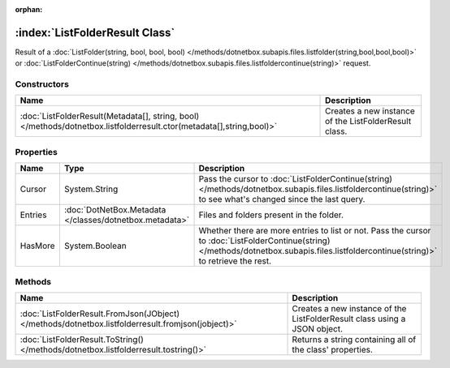 :orphan:

:index:`ListFolderResult Class`
===============================

Result of a :doc:`ListFolder(string, bool, bool, bool) </methods/dotnetbox.subapis.files.listfolder(string,bool,bool,bool)>`  or :doc:`ListFolderContinue(string) </methods/dotnetbox.subapis.files.listfoldercontinue(string)>`  request.

Constructors
------------

==================================================================================================================== =====================================================
Name                                                                                                                 Description                                           
==================================================================================================================== =====================================================
:doc:`ListFolderResult(Metadata[], string, bool) </methods/dotnetbox.listfolderresult.ctor(metadata[],string,bool)>` Creates a new instance of the ListFolderResult class. 
==================================================================================================================== =====================================================

Properties
----------

======= ======================================================= ========================================================================================================================================================================================
Name    Type                                                    Description                                                                                                                                                                              
======= ======================================================= ========================================================================================================================================================================================
Cursor  System.String                                           Pass the cursor to :doc:`ListFolderContinue(string) </methods/dotnetbox.subapis.files.listfoldercontinue(string)>`  to see what's changed since the last query.                          
Entries :doc:`DotNetBox.Metadata </classes/dotnetbox.metadata>` Files and folders present in the folder.                                                                                                                                                 
HasMore System.Boolean                                          Whether there are more entries to list or not. Pass the cursor to :doc:`ListFolderContinue(string) </methods/dotnetbox.subapis.files.listfoldercontinue(string)>`  to retrieve the rest. 
======= ======================================================= ========================================================================================================================================================================================

Methods
-------

================================================================================================= =========================================================================
Name                                                                                              Description                                                               
================================================================================================= =========================================================================
:doc:`ListFolderResult.FromJson(JObject) </methods/dotnetbox.listfolderresult.fromjson(jobject)>` Creates a new instance of the ListFolderResult class using a JSON object. 
:doc:`ListFolderResult.ToString() </methods/dotnetbox.listfolderresult.tostring()>`               Returns a string containing all of the class' properties.                 
================================================================================================= =========================================================================

